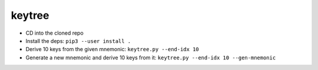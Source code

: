 keytree
=======

- CD into the cloned repo
- Install the deps: ``pip3 --user install .``
- Derive 10 keys from the given mnemonic: ``keytree.py --end-idx 10``
- Generate a new mnemonic and derive 10 keys from it: ``keytree.py --end-idx 10 --gen-mnemonic``
